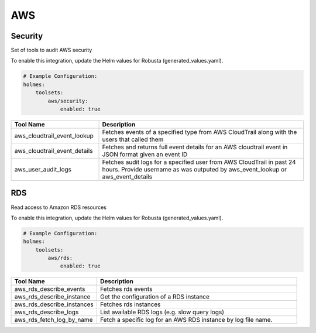 AWS
====

Security
------

Set of tools to audit AWS security

To enable this integration, update the Helm values for Robusta (generated_values.yaml).

.. code-block:: yaml

    # Example Configuration:
    holmes:
        toolsets:
            aws/security:
                enabled: true

.. list-table::
   :header-rows: 1
   :widths: 30 70

   * - Tool Name
     - Description
   * - aws_cloudtrail_event_lookup
     - Fetches events of a specified type from AWS CloudTrail along with the users that called them
   * - aws_cloudtrail_event_details
     - Fetches and returns full event details for an AWS cloudtrail event in JSON format given an event ID
   * - aws_user_audit_logs
     - Fetches audit logs for a specified user from AWS CloudTrail in past 24 hours. Provide username as was outputed by aws_event_lookup or aws_event_details


RDS
------

Read access to Amazon RDS resources

To enable this integration, update the Helm values for Robusta (generated_values.yaml).

.. code-block:: yaml

    # Example Configuration:
    holmes:
        toolsets:
            aws/rds:
                enabled: true

.. list-table::
   :header-rows: 1
   :widths: 30 70

   * - Tool Name
     - Description
   * - aws_rds_describe_events
     - Fetches rds events
   * - aws_rds_describe_instance
     - Get the configuration of a RDS instance
   * - aws_rds_describe_instances
     - Fetches rds instances
   * - aws_rds_describe_logs
     - List available RDS logs (e.g. slow query logs)
   * - aws_rds_fetch_log_by_name
     - Fetch a specific log for an AWS RDS instance by log file name.
